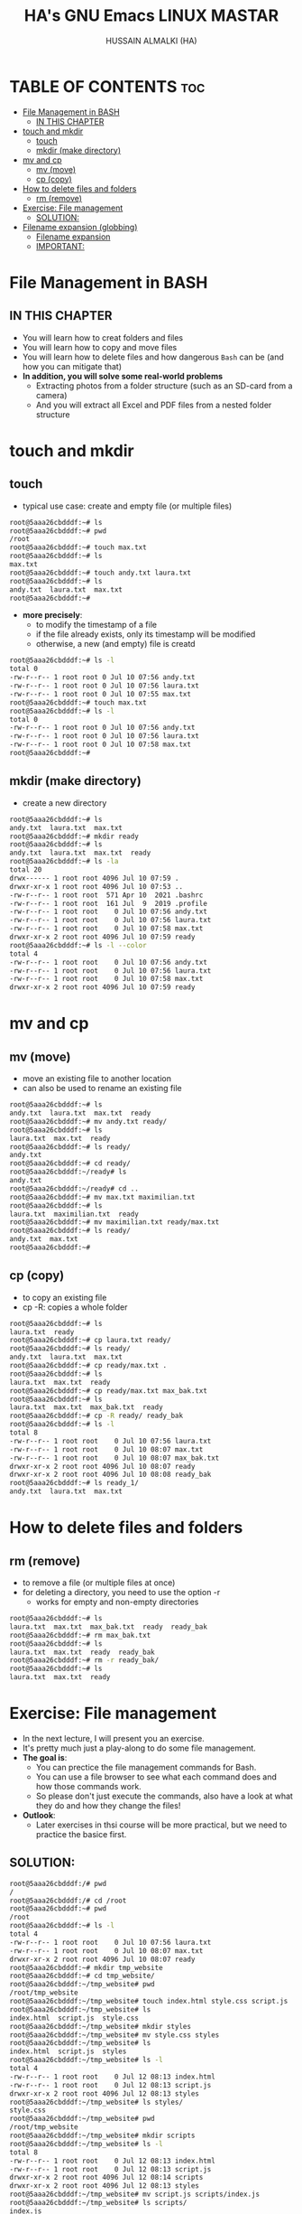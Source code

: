 #+TITLE: HA's GNU Emacs LINUX MASTAR
#+AUTHOR: HUSSAIN ALMALKI (HA)
#+DESCRIPTION: DT's personal Emacs Linux Mastar.
#+STARTUP: showeverything
#+OPTIONS: toc:2

* TABLE OF CONTENTS :toc:
- [[#file-management-in-bash][File Management in BASH]]
  - [[#in-this-chapter][IN THIS CHAPTER]]
- [[#touch-and-mkdir][touch and mkdir]]
  - [[#touch][touch]]
  - [[#mkdir-make-directory][mkdir (make directory)]]
- [[#mv-and-cp][mv and cp]]
  - [[#mv-move][mv (move)]]
  - [[#cp-copy][cp (copy)]]
- [[#how-to-delete-files-and-folders][How to delete files and folders]]
  - [[#rm-remove][rm (remove)]]
- [[#exercise-file-management][Exercise: File management]]
  - [[#solution][SOLUTION:]]
- [[#filename-expansion-globbing][Filename expansion (globbing)]]
  - [[#filename-expansion][Filename expansion]]
  - [[#important][IMPORTANT:]]

* File Management in BASH
** IN THIS CHAPTER
- You will learn how to creat folders and files
- You will learn how to copy and move files
- You will learn how to delete files and how dangerous ~Bash~ can be (and how you can mitigate that)
- *In addition, you will solve some real-world problems*
  - Extracting photos from a folder structure (such as an SD-card from a camera)
  - And you will extract all Excel and PDF files from a nested folder structure
* touch and mkdir
** touch
- typical use case: create and empty file (or multiple files)
#+begin_src bash
root@5aaa26cbdddf:~# ls
root@5aaa26cbdddf:~# pwd
/root
root@5aaa26cbdddf:~# touch max.txt
root@5aaa26cbdddf:~# ls
max.txt
root@5aaa26cbdddf:~# touch andy.txt laura.txt
root@5aaa26cbdddf:~# ls
andy.txt  laura.txt  max.txt
root@5aaa26cbdddf:~#
#+end_src
- *more precisely*:
  - to modify the timestamp of a file
  - if the file already exists, only its timestamp will be modified
  - otherwise, a new (and empty) file is creatd
#+begin_src bash
root@5aaa26cbdddf:~# ls -l
total 0
-rw-r--r-- 1 root root 0 Jul 10 07:56 andy.txt
-rw-r--r-- 1 root root 0 Jul 10 07:56 laura.txt
-rw-r--r-- 1 root root 0 Jul 10 07:55 max.txt
root@5aaa26cbdddf:~# touch max.txt
root@5aaa26cbdddf:~# ls -l
total 0
-rw-r--r-- 1 root root 0 Jul 10 07:56 andy.txt
-rw-r--r-- 1 root root 0 Jul 10 07:56 laura.txt
-rw-r--r-- 1 root root 0 Jul 10 07:58 max.txt
root@5aaa26cbdddf:~#
#+end_src

** mkdir (make directory)
- create a new directory
#+begin_src bash
root@5aaa26cbdddf:~# ls
andy.txt  laura.txt  max.txt
root@5aaa26cbdddf:~# mkdir ready
root@5aaa26cbdddf:~# ls
andy.txt  laura.txt  max.txt  ready
root@5aaa26cbdddf:~# ls -la
total 20
drwx------ 1 root root 4096 Jul 10 07:59 .
drwxr-xr-x 1 root root 4096 Jul 10 07:53 ..
-rw-r--r-- 1 root root  571 Apr 10  2021 .bashrc
-rw-r--r-- 1 root root  161 Jul  9  2019 .profile
-rw-r--r-- 1 root root    0 Jul 10 07:56 andy.txt
-rw-r--r-- 1 root root    0 Jul 10 07:56 laura.txt
-rw-r--r-- 1 root root    0 Jul 10 07:58 max.txt
drwxr-xr-x 2 root root 4096 Jul 10 07:59 ready
root@5aaa26cbdddf:~# ls -l --color
total 4
-rw-r--r-- 1 root root    0 Jul 10 07:56 andy.txt
-rw-r--r-- 1 root root    0 Jul 10 07:56 laura.txt
-rw-r--r-- 1 root root    0 Jul 10 07:58 max.txt
drwxr-xr-x 2 root root 4096 Jul 10 07:59 ready
#+end_src

* mv and cp
** mv (move)
- move an existing file to another location
- can also be used to rename an existing file
#+begin_src bash
root@5aaa26cbdddf:~# ls
andy.txt  laura.txt  max.txt  ready
root@5aaa26cbdddf:~# mv andy.txt ready/
root@5aaa26cbdddf:~# ls
laura.txt  max.txt  ready
root@5aaa26cbdddf:~# ls ready/
andy.txt
root@5aaa26cbdddf:~# cd ready/
root@5aaa26cbdddf:~/ready# ls
andy.txt
root@5aaa26cbdddf:~/ready# cd ..
root@5aaa26cbdddf:~# mv max.txt maximilian.txt
root@5aaa26cbdddf:~# ls
laura.txt  maximilian.txt  ready
root@5aaa26cbdddf:~# mv maximilian.txt ready/max.txt
root@5aaa26cbdddf:~# ls ready/
andy.txt  max.txt
root@5aaa26cbdddf:~#
#+end_src

** cp (copy)
- to copy an existing file
- cp -R: copies a whole folder
#+begin_src bash
root@5aaa26cbdddf:~# ls
laura.txt  ready
root@5aaa26cbdddf:~# cp laura.txt ready/
root@5aaa26cbdddf:~# ls ready/
andy.txt  laura.txt  max.txt
root@5aaa26cbdddf:~# cp ready/max.txt .
root@5aaa26cbdddf:~# ls
laura.txt  max.txt  ready
root@5aaa26cbdddf:~# cp ready/max.txt max_bak.txt
root@5aaa26cbdddf:~# ls
laura.txt  max.txt  max_bak.txt  ready
root@5aaa26cbdddf:~# cp -R ready/ ready_bak
root@5aaa26cbdddf:~# ls -l
total 8
-rw-r--r-- 1 root root    0 Jul 10 07:56 laura.txt
-rw-r--r-- 1 root root    0 Jul 10 08:07 max.txt
-rw-r--r-- 1 root root    0 Jul 10 08:07 max_bak.txt
drwxr-xr-x 2 root root 4096 Jul 10 08:07 ready
drwxr-xr-x 2 root root 4096 Jul 10 08:08 ready_bak
root@5aaa26cbdddf:~# ls ready_1/
andy.txt  laura.txt  max.txt
#+end_src

* How to delete files and folders
** rm (remove)
- to remove a file (or multiple files at once)
- for deleting a directory, you need to use the option -r
  - works for empty and non-empty directories
#+begin_src bash
root@5aaa26cbdddf:~# ls
laura.txt  max.txt  max_bak.txt  ready	ready_bak
root@5aaa26cbdddf:~# rm max_bak.txt
root@5aaa26cbdddf:~# ls
laura.txt  max.txt  ready  ready_bak
root@5aaa26cbdddf:~# rm -r ready_bak/
root@5aaa26cbdddf:~# ls
laura.txt  max.txt  ready
#+end_src

* Exercise: File management
- In the next lecture, I will present you an exercise.
- It's pretty much just a play-along to do some file management.
- *The goal is*:
  - You can prectice the file management commands for Bash.
  - You can use a file browser to see what each command does and how those commands work.
  - So please don't just execute the commands, also have a look at what they do and how they change the files!
- *Outlook*:
  - Later exercises in thsi course will be more practical, but we need to practice the basice first.
** SOLUTION:
#+begin_src bash
root@5aaa26cbdddf:/# pwd
/
root@5aaa26cbdddf:/# cd /root
root@5aaa26cbdddf:~# pwd
/root
root@5aaa26cbdddf:~# ls -l
total 4
-rw-r--r-- 1 root root    0 Jul 10 07:56 laura.txt
-rw-r--r-- 1 root root    0 Jul 10 08:07 max.txt
drwxr-xr-x 2 root root 4096 Jul 10 08:07 ready
root@5aaa26cbdddf:~# mkdir tmp_website
root@5aaa26cbdddf:~# cd tmp_website/
root@5aaa26cbdddf:~/tmp_website# pwd
/root/tmp_website
root@5aaa26cbdddf:~/tmp_website# touch index.html style.css script.js
root@5aaa26cbdddf:~/tmp_website# ls
index.html  script.js  style.css
root@5aaa26cbdddf:~/tmp_website# mkdir styles
root@5aaa26cbdddf:~/tmp_website# mv style.css styles
root@5aaa26cbdddf:~/tmp_website# ls
index.html  script.js  styles
root@5aaa26cbdddf:~/tmp_website# ls -l
total 4
-rw-r--r-- 1 root root    0 Jul 12 08:13 index.html
-rw-r--r-- 1 root root    0 Jul 12 08:13 script.js
drwxr-xr-x 2 root root 4096 Jul 12 08:13 styles
root@5aaa26cbdddf:~/tmp_website# ls styles/
style.css
root@5aaa26cbdddf:~/tmp_website# pwd
/root/tmp_website
root@5aaa26cbdddf:~/tmp_website# mkdir scripts
root@5aaa26cbdddf:~/tmp_website# ls -l
total 8
-rw-r--r-- 1 root root    0 Jul 12 08:13 index.html
-rw-r--r-- 1 root root    0 Jul 12 08:13 script.js
drwxr-xr-x 2 root root 4096 Jul 12 08:14 scripts
drwxr-xr-x 2 root root 4096 Jul 12 08:13 styles
root@5aaa26cbdddf:~/tmp_website# mv script.js scripts/index.js
root@5aaa26cbdddf:~/tmp_website# ls scripts/
index.js
root@5aaa26cbdddf:~/tmp_website# mkdir pages
root@5aaa26cbdddf:~/tmp_website# touch pages/page1.html
root@5aaa26cbdddf:~/tmp_website# ls pages/
page1.html
root@5aaa26cbdddf:~/tmp_website# cp pages/page1.html pages/page2.html
root@5aaa26cbdddf:~/tmp_website# ls pages/
page1.html  page2.html
root@5aaa26cbdddf:~/tmp_website# ls
index.html  pages  scripts  styles
root@5aaa26cbdddf:~/tmp_website# mv pages/page2.html .
root@5aaa26cbdddf:~/tmp_website# ls
index.html  page2.html	pages  scripts	styles
root@5aaa26cbdddf:~/tmp_website#
root@5aaa26cbdddf:~/tmp_website# rm index.html pages/page1.html
root@5aaa26cbdddf:~/tmp_website# ls
page2.html  pages  scripts  styles
root@5aaa26cbdddf:~/tmp_website# ls pages/
root@5aaa26cbdddf:~/tmp_website#
root@5aaa26cbdddf:~/tmp_website# mv page2.html index.html
root@5aaa26cbdddf:~/tmp_website# ls
index.html  pages  scripts  styles
root@5aaa26cbdddf:~/tmp_website# rmdir pages/
root@5aaa26cbdddf:~/tmp_website# ls -la
total 16
drwxr-xr-x 4 root root 4096 Jul 12 08:20 .
drwx------ 1 root root 4096 Jul 12 08:12 ..
-rw-r--r-- 1 root root    0 Jul 12 08:17 index.html
drwxr-xr-x 2 root root 4096 Jul 12 08:15 scripts
drwxr-xr-x 2 root root 4096 Jul 12 08:13 styles
root@5aaa26cbdddf:~/tmp_website# cd ..
root@5aaa26cbdddf:~# rm -r tmp_website/
root@5aaa26cbdddf:~# ls
laura.txt  max.txt  ready
root@5aaa26cbdddf:~#
#+end_src
* Filename expansion (globbing)
** Filename expansion
- Bash can rewrite our command before it is being executed.
- Globbing recongnizes and expands pre-defined wildcard characters.
- It will then search for files that match this pattern and expand (rewrite) out command.
- Thsi allows us to easily access multiple files.
#+begin_src bash
root@5aaa26cbdddf:~# ls
root@5aaa26cbdddf:~# touch IMG_2004.jpg IMG_6423.jpg IMG_6662.jpg IMG_6677.MOV IMG_6677.SRT
root@5aaa26cbdddf:~# ls
IMG_2004.jpg  IMG_6423.jpg  IMG_6662.jpg  IMG_6677.MOV	IMG_6677.SRT
root@5aaa26cbdddf:~# mkdir images
root@5aaa26cbdddf:~# mv IMG_2004.jpg IMG_6423.jpg IMG_6662.jpg images/
root@5aaa26cbdddf:~# ls
IMG_6677.MOV  IMG_6677.SRT  images
root@5aaa26cbdddf:~# ls images/
IMG_2004.jpg  IMG_6423.jpg  IMG_6662.jpg
root@5aaa26cbdddf:~# mv images/IMG_2004.jpg images/IMG_6423.jpg images/IMG_6662.jpg .
root@5aaa26cbdddf:~# ls
IMG_2004.jpg  IMG_6423.jpg  IMG_6662.jpg  IMG_6677.MOV	IMG_6677.SRT  images
#+end_src
- *Wildcard character:* *
  - Matches 0 to any number of characters.
#+begin_src bash
root@5aaa26cbdddf:~# ls
IMG_2004.jpg  IMG_6423.jpg  IMG_6662.jpg  IMG_6677.MOV	IMG_6677.SRT  images
root@5aaa26cbdddf:~# mv *.jpg images/
root@5aaa26cbdddf:~# ls images/
IMG_2004.jpg  IMG_6423.jpg  IMG_6662.jpg
root@5aaa26cbdddf:~# ls
IMG_6677.MOV  IMG_6677.SRT  images
root@5aaa26cbdddf:~# mv images/*.jpg .
root@5aaa26cbdddf:~# ls
IMG_2004.jpg  IMG_6423.jpg  IMG_6662.jpg  IMG_6677.MOV	IMG_6677.SRT  images
root@5aaa26cbdddf:~# echo *.jpg
IMG_2004.jpg IMG_6423.jpg IMG_6662.jpg
root@5aaa26cbdddf:~# ls *.jpg
IMG_2004.jpg  IMG_6423.jpg  IMG_6662.jpg
root@5aaa26cbdddf:~# echo '*.jpg'
*.jpg
root@5aaa26cbdddf:~# echo *
IMG_2004.jpg IMG_6423.jpg IMG_6662.jpg IMG_6677.MOV IMG_6677.SRT images
#+end_src

** IMPORTANT:
- The wildcard characters must not be quoted (so neither in 'single quotes' nor "double quotes").
- Globbing does not use regular expressions.
